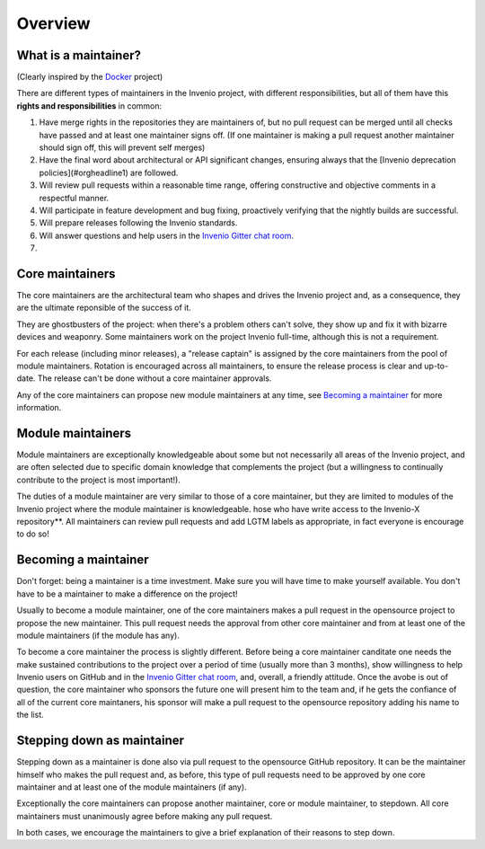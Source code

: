 Overview
========

What is a maintainer?
---------------------

(Clearly inspired by the `Docker
<https://github.com/docker/docker/blob/master/MAINTAINERS>`_ project)


There are different types of maintainers in the Invenio project, with
different responsibilities, but all of them have this **rights and
responsibilities** in common:

1. Have merge rights in the repositories they are maintainers of, but no pull
   request can be merged until all checks have passed and at least one
   maintainer signs off. (If one maintainer is making a pull request another
   maintainer should sign off, this will prevent self merges)
2. Have the final word about architectural or API significant changes,
   ensuring always that the [Invenio deprecation policies](#orgheadline1) are
   followed.
3. Will review pull requests within a reasonable time range, offering
   constructive and objective comments in a respectful manner.
4. Will participate in feature development and bug fixing, proactively
   verifying that the nightly builds are successful.
5. Will prepare releases following the Invenio standards.
6. Will answer questions and help users in the `Invenio Gitter chat room
   <https://gitter.im/inveniosoftware/invenio>`_.
7.

Core maintainers
----------------

The core maintainers are the architectural team who shapes and drives the
Invenio project and, as a consequence, they are the ultimate reponsible of
the success of it.

They are ghostbusters of the project: when there's a problem others can't
solve, they show up and fix it with bizarre devices and weaponry.
Some maintainers work on the project Invenio full-time, although this is not
a requirement.

For each release (including minor releases), a "release captain" is assigned
by the core maintainers from the pool of module maintainers. Rotation is
encouraged across all maintainers, to ensure the release process is clear
and up-to-date. The release can't be done without a core maintainer
approvals.

Any of the core maintainers can propose new module maintainers at any time,
see `Becoming a maintainer`_ for more information.

Module maintainers
------------------

Module maintainers are exceptionally knowledgeable about some but not
necessarily all areas of the Invenio project, and are often selected due to
specific domain knowledge that complements the project (but a willingness to
continually contribute to the project is most important!).

The duties of a module maintainer are very similar to those of a core
maintainer, but they are limited to modules of the Invenio project where the
module maintainer is knowledgeable.
hose who have write
access to the Invenio-X repository**. All maintainers can review pull
requests and add LGTM labels as appropriate, in fact everyone is encourage
to do so!

Becoming a maintainer
---------------------

Don't forget: being a maintainer is a time investment. Make sure you will
have time to make yourself available. You don't have to be a maintainer to
make a difference on the project!

Usually to become a module maintainer, one of the core maintainers makes a
pull request in the opensource project to propose the new maintainer. This
pull request needs the approval from other core maintainer and from at least
one of the module maintainers (if the module has any).

To become a core maintainer the process is slightly different. Before being
a core maintainer canditate one needs the make sustained contributions to
the project over a period of time (usually more than 3 months), show
willingness to help Invenio users on GitHub and in the `Invenio Gitter chat
room <https://gitter.im/inveniosoftware/invenio>`_, and, overall, a friendly
attitude.
Once the avobe is out of question, the core maintainer who sponsors the
future one will present him to the team and, if he gets the confiance of
all of the current core maintaners, his sponsor will make a pull
request to the opensource repository adding his name to the list.

Stepping down as maintainer
---------------------------

Stepping down as a maintainer is done also via pull request to the
opensource GitHub repository.
It can be the maintainer himself who makes the pull request and, as before,
this type of pull requests need to be approved by one core maintainer and at
least one of the module maintainers (if any).

Exceptionally the core maintainers can propose another maintainer, core or
module maintainer, to stepdown. All core maintainers must unanimously agree
before making any pull request.

In both cases, we encourage the maintainers to give a brief explanation of
their reasons to step down.
